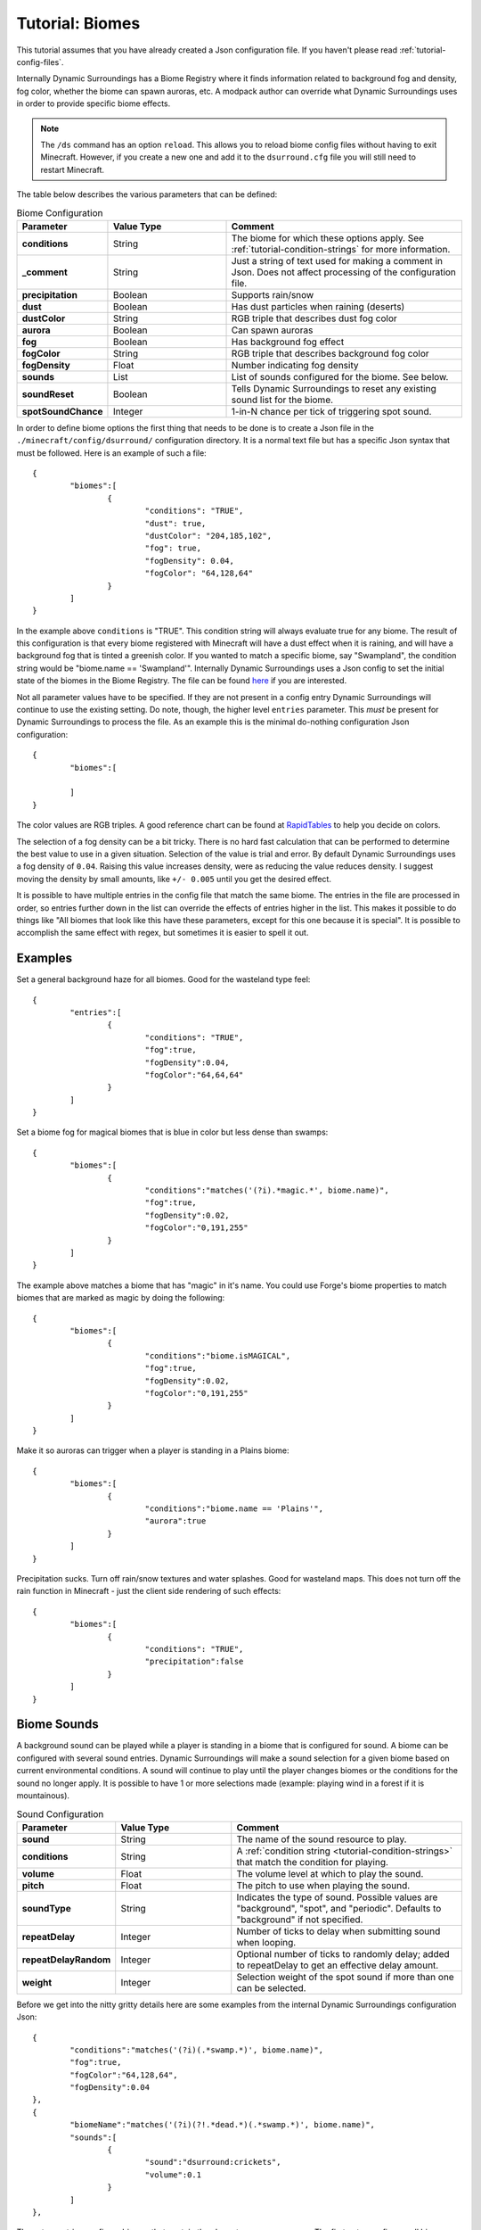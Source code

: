 Tutorial: Biomes
================
This tutorial assumes that you have already created a Json configuration file.  If you haven't
please read :ref:`tutorial-config-files`.

Internally Dynamic Surroundings has a Biome Registry where it finds information related to
background fog and density, fog color, whether the biome can spawn auroras, etc.  A modpack author
can override what Dynamic Surroundings uses in order to provide specific biome effects.

..	note::
	The ``/ds`` command has an option ``reload``.  This allows you to reload biome config
	files without having to exit Minecraft.  However, if you create a new one and add it to the
	``dsurround.cfg`` file you will still need to restart Minecraft.

The table below describes the various parameters that can be defined:

..	list-table:: Biome Configuration
   	:header-rows: 1
   	:widths: 20 30 60
   	:stub-columns: 1

   	*	- Parameter
		- Value Type
		- Comment
	*	- conditions
		- String
		- The biome for which these options apply.  See :ref:`tutorial-condition-strings` for more information.
	*	- _comment
		- String
		- Just a string of text used for making a comment in Json.  Does not affect processing of the configuration file.
	*	- precipitation
		- Boolean
		- Supports rain/snow
	*	- dust
		- Boolean
		- Has dust particles when raining (deserts)
	*	- dustColor
		- String
		- RGB triple that describes dust fog color
	*	- aurora
		- Boolean
		- Can spawn auroras
	*	- fog
		- Boolean
		- Has background fog effect
	*	- fogColor
		- String
		- RGB triple that describes background fog color
	*	- fogDensity
		- Float
		- Number indicating fog density
	*	- sounds
		- List
		- List of sounds configured for the biome.  See below.
	*	- soundReset
		- Boolean
		- Tells Dynamic Surroundings to reset any existing sound list for the biome.
	*	- spotSoundChance
		- Integer
		- 1-in-N chance per tick of triggering spot sound.

In order to define biome options the first thing that needs to be done is to create a Json file in
the ``./minecraft/config/dsurround/`` configuration directory.  It is a normal text file but has a
specific Json syntax that must be followed.  Here is an example of such a file::

	{
		"biomes":[
			{
				"conditions": "TRUE",
				"dust": true,
				"dustColor": "204,185,102",
				"fog": true,
				"fogDensity": 0.04,
				"fogColor": "64,128,64"
			}
		]
	}

In the example above ``conditions`` is "TRUE".  This condition string will always evaluate true
for any biome.  The result of this configuration is that every biome registered with Minecraft
will have a dust effect when it is raining, and will have a background fog that is tinted a
greenish color.  If you wanted to match a specific biome, say "Swampland", the condition string
would be "biome.name == 'Swampland'".  Internally Dynamic Surroundings uses a Json config to set
the initial state of the biomes in the Biome Registry.  The file can be found here_ if you are
interested.

Not all parameter values have to be specified.  If they are not present in a config entry
Dynamic Surroundings will continue to use the existing setting.  Do note, though, the higher level
``entries`` parameter.  This *must* be present for Dynamic Surroundings to process the file.
As an example this is the minimal do-nothing configuration Json configuration::

	{
		"biomes":[
		
		]
	}

The color values are RGB triples.  A good reference chart can be found at RapidTables_ to help you
decide on colors.

The selection of a fog density can be a bit tricky.  There is no hard fast calculation that can be
performed to determine the best value to use in a given situation.  Selection of the value is
trial and error.  By default Dynamic Surroundings uses a fog density of ``0.04``.  Raising this
value increases density, were as reducing the value reduces density.  I suggest moving the density
by small amounts, like ``+/- 0.005`` until you get the desired effect.

It is possible to have multiple entries in the config file that match the same biome.  The entries
in the file are processed in order, so entries further down in the list can override the effects of
entries higher in the list.  This makes it possible to do things like "All biomes that look like
this have these parameters, except for this one because it is special".  It is possible to
accomplish the same effect with regex, but sometimes it is easier to spell it out.

Examples
^^^^^^^^

Set a general background haze for all biomes.  Good for the wasteland type feel::

	{
		"entries":[
			{
				"conditions": "TRUE",
				"fog":true,
				"fogDensity":0.04,
				"fogColor":"64,64,64"
			}
		]
	}

Set a biome fog for magical biomes that is blue in color but less dense than swamps::

	{
		"biomes":[
			{
				"conditions":"matches('(?i).*magic.*', biome.name)",
				"fog":true,
				"fogDensity":0.02,
				"fogColor":"0,191,255"
			}
		]
	}

The example above matches a biome that has "magic" in it's name.  You could use Forge's biome
properties to match biomes that are marked as magic by doing the following::

	{
		"biomes":[
			{
				"conditions":"biome.isMAGICAL",
				"fog":true,
				"fogDensity":0.02,
				"fogColor":"0,191,255"
			}
		]
	}

Make it so auroras can trigger when a player is standing in a Plains biome::

	{
		"biomes":[
			{
				"conditions":"biome.name == 'Plains'",
				"aurora":true
			}
		]
	}

Precipitation sucks.  Turn off rain/snow textures and water splashes.  Good for wasteland maps.
This does not turn off the rain function in Minecraft - just the client side rendering of such
effects::

	{
		"biomes":[
			{
				"conditions": "TRUE",
				"precipitation":false
			}
		]
	}

Biome Sounds
^^^^^^^^^^^^

A background sound can be played while a player is standing in a biome that is configured for sound.
A biome can be configured with several sound entries.  Dynamic Surroundings will make a sound
selection for a given biome based on current environmental conditions.  A sound will continue to
play until the player changes biomes or the conditions for the sound no longer apply.  It is
possible to have 1 or more selections made (example: playing wind in a forest if it is mountainous).

..	list-table:: Sound Configuration
   	:header-rows: 1
   	:widths: 20 30 60
   	:stub-columns: 1
   	
   	*	- Parameter
   		- Value Type
   		- Comment
   	*	- sound
   		- String
   		- The name of the sound resource to play.
   	*	- conditions
   		- String
   		- A :ref:`condition string <tutorial-condition-strings>`  that match the condition for playing.
   	*	- volume
   		- Float
   		- The volume level at which to play the sound.
   	*	- pitch
   		- Float
   		- The pitch to use when playing the sound.
   	*	- soundType
   		- String
   		- Indicates the type of sound. Possible values are "background", "spot", and "periodic".  Defaults to "background" if not specified.
   	*	- repeatDelay
   		- Integer
   		- Number of ticks to delay when submitting sound when looping.
   	*	- repeatDelayRandom
   		- Integer
   		- Optional number of ticks to randomly delay; added to repeatDelay to get an effective delay amount.
   	*	- weight
   		- Integer
   		- Selection weight of the spot sound if more than one can be selected.

Before we get into the nitty gritty details here are some examples from the internal Dynamic
Surroundings configuration Json::

	{
		"conditions":"matches('(?i)(.*swamp.*)', biome.name)",
		"fog":true,
		"fogColor":"64,128,64",
		"fogDensity":0.04
	},
	{
		"biomeName":"matches('(?i)(?!.*dead.*)(.*swamp.*)', biome.name)",
		"sounds":[
			{
				"sound":"dsurround:crickets",
				"volume":0.1
			}
		]
	},

These two entries configure biomes that contain the character sequence ``swamp``.  The first entry
configures all biomes that contain the sequence ``swamp`` to have fog of a greenish tint and
density of ``0.04``.  The second entry defines a single sound that is to be played in all ``swamp``
biomes that do not have the character sequence of ``dead`` in the name (i.e. doesn't apply to a
Dead Swamp).

Here is another example for forest like biomes::

	{
		"conditions": "matches('(?i)(?!.*dead.*|.*fungi.*|.*frost.*|.*snow.*|.*kelp.*|.*wasteland.*)(.*forest.*|.*cherry.*|.*orchard.*|.*wood.*|.*wetland.*|.*grove.*|.*springs.*)', biome.name)",
		"spotSoundChance": 200,
		"sounds": [
			{
				"sound": "dsurround:forest",
				"conditions": "weather.isNotRaining && diurnal.isDay"
			},
			{
				"sound": "dsurround:bird",
				"conditions": "weather.isNotRaining && diurnal.isDay",
				"soundType": "spot"
			},
			{
				"sound": "dsurround:woodpecker",
				"conditions": "weather.isNotRaining && diurnal.isDay",
				"soundType": "spot"
			},
			{
				"sound": "dsurround:crickets",
				"conditions": "weather.isNotRaining && diurnal.isNight"
			},
			{
				"sound": "dsurround:owl",
				"conditions": "weather.isNotRaining && diurnal.isNight",
				"soundType": "spot"
			}
		]
	},

This rule matches all biomes that have ``forest``, ``cherry``, and ``orchard`` in their name
excepting those that have ``dead``, ``flower``, ``fungi``, or ``frost``.  Two sounds are configured,
one that plays ``dsurround:forest`` sound during the day if it is not raining, and the other is for
``dsurround:crickets`` if it is at night and not raining.  The sound entries in this list are
processed in order, so the first sound to match the specific conditions will be selected.

Sound
^^^^^
This value determines what sound to play.  It is in a ResourceString format.  As an example,
"dsurround:crickets" tells Minecraft to play the sound "crickets" from the mod "dsurround".  This
can be any valid sound reference, whether it is from Minecraft, Dynamic Surroundings, or another mod.  For example, if you want to play the Minecart movement sound you could use "minecraft:minecart.base", or want to use the Minecraft flame sound "minecraft:fire.fire".

Conditions
^^^^^^^^^^
See :ref:`tutorial-condition-strings`.

Volume
^^^^^^
Normally a sound will be played at a volume of 1.0F as a default.  Sometimes the supplied sound is
too loud so specifying a lower volume would be appropriate.  You will have to experiment to find
the right value for the sound you are playing.

Pitch
^^^^^
Pitch will raise or lower the pitch of the sound.  Typically lowering the pitch makes the sound
"deeper", and raising will make it more "shallow".  For example, Dynamic Surroundings uses the
regular beach wave noise for Deep Ocean by lowering the pitch to make it deeper to match the deep
water.

SoundReset
^^^^^^^^^^
Sometimes a modpack author wants to reset the sound configuration for a biome before setting up
new ones.  To do this specified ``soundReset`` in the biome record before defining new sounds.
For example::

	{
		"biomes":[
			{
				"conditions": "TRUE",
				"soundReset": true,
				"sounds":[
					{
					    "sound": "dsurround:wind",
					    "volume": 0.3
					}
				]
			}
		]
	}

This entry will cause currently configured sound information to be removed from all biomes.  After
that, a new sound will be defined for each, in this case a "dsurround:wind" sound that will play at
a low volume regardless of the current conditions.

SoundType
^^^^^^^^^
Indicates the type of sound this entry represents.  The following are the possible sound types:

..	list-table:: Sound Types
   	:header-rows: 1
   	:widths: 20 60
   	:stub-columns: 1
   	
   	*	- Sound Type
   		- Comment
   	*	- background
   		- Sound will play in a continuous loop until conditions change.
   	*	- periodic
   		- Sound will queue based on the repeatDelay and repeatDelayRandom settings.
   	*	- spot
   		- Sound is a spot sound and will play based on appropriate conditions and randmoness.

RepeatDelay
^^^^^^^^^^^
The number of ticks to delay between sound plays.  Sometimes there needs to be spacing when playing
a sound, such as the stomach rumble when a player is hungry.

RepeatDelayRandom
^^^^^^^^^^^^^^^^^
An additional random number of ticks that will be added to repeatDelay when calculating the number
of ticks to delay for the next play interval.  For example, if repeatDelay is 300, and
repeatDelayRandom is 1000, the effective delay amount will be 300-1299 ticks.

Weight
^^^^^^
Specifies the relative weight of a particular sound when a random selection can be made.
The higher the weight the higher the likelyhood of selection.  Selection behavior of a sound is
similar to the weighted selections from Minecraft's loot tables.  If a weight is not
specified a value of 10 is assumed.

Spot Sounds
^^^^^^^^^^^
A spot sound is a non-repeating sound that has a random chance of playing while a player is
present in a biome.  While a biome sound can be thought of as background audible ambiance/theme
for a biome, a spot sound is more like punctuation.  For example a Jungle could have a biome sound
that gives the sense of leaves moving in the breeze and the scurrying/noise of small creatures
within the leaf canopy.  To accent this experience jaguar growls could be introduced as spot sound.
The growl would randomly play while the player is present in a Jungle, but it is not part of the
sound track.  Another example is an owl hooting in a Forest at night while the crickets chirp.

Fake Biomes
^^^^^^^^^^^
A fake biome is similar to a fake player in that they really don't exist, but serve as a proxy for
getting things done.  In the case of fake biomes Dynamic Surroundings will use them to better refine
the players locale for the purposes of configuring environmental effects.  Fake biomes do not show
up in the regular Minecraft/Forge biome listings - they are strictly internal to Dynamic
Surroundings.

..	list-table:: Fake Biomes
   	:header-rows: 1
   	:widths: 20 60
   	:stub-columns: 1

	*	- Name
		- Comment
	*	- Underground
		- Biome for when a player's Y value is several blocks below the defined sea level for the dimension.
	*	- UnderOCN
		- Underwater in an Ocean biome. ("(?i)(?!.*deep.*)(.*ocean.*|.*kelp.*|.*coral.*)")
	*	- UnderDOCN
		- Underwater in a Deep Ocean biome. ("(?i).*deep.*ocean.*|.*abyss.*")
	*	- UnderRVR
		- Underwater in a River biome. ("(?i).*river.*")
	*	- Underwater
		- Underwater and the player is not in an Ocean, Deep Ocean, or River biome.
	*	- Player
		- Special biome that is used to configure sounds for the player themselves.
	*	- Clouds
		- Biome for when the player's Y exceeds the cloud height setting for the dimension.
	*	- OuterSpace
		- Biome for when the player's Y exceeds the space height setting for the dimension.
	*	- Village
		- Biome for when the player is within a village radius.
	*	- BattleMusic
		- Special biome for attaching battle music background tracks.

..	_here: https://github.com/OreCruncher/DynamicSurroundings/blob/master/src/main/resources/assets/dsurround/dsurround/data/mcp.json
..	_RapidTables: http://www.rapidtables.com/web/color/RGB_Color.htm
